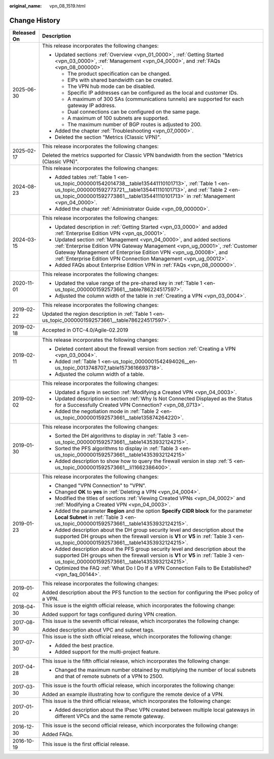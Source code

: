 :original_name: vpn_08_1519.html

.. _vpn_08_1519:

Change History
==============

+-----------------------------------+----------------------------------------------------------------------------------------------------------------------------------------------------------------------------------------------------------------------------------------------------------------------------------------------+
| Released On                       | Description                                                                                                                                                                                                                                                                                  |
+===================================+==============================================================================================================================================================================================================================================================================================+
| 2025-06-30                        | This release incorporates the following changes:                                                                                                                                                                                                                                             |
|                                   |                                                                                                                                                                                                                                                                                              |
|                                   | -  Updated sections :ref:`Overview <vpn_01_0000>`, :ref:`Getting Started <vpn_03_0000>`, :ref:`Management <vpn_04_0000>`, and :ref:`FAQs <vpn_08_000000>`.                                                                                                                                   |
|                                   |                                                                                                                                                                                                                                                                                              |
|                                   |    -  The product specification can be changed.                                                                                                                                                                                                                                              |
|                                   |    -  EIPs with shared bandwidth can be created.                                                                                                                                                                                                                                             |
|                                   |    -  The VPN hub mode can be disabled.                                                                                                                                                                                                                                                      |
|                                   |    -  Specific IP addresses can be configured as the local and customer IDs.                                                                                                                                                                                                                 |
|                                   |    -  A maximum of 300 SAs (communications tunnels) are supported for each gateway IP address.                                                                                                                                                                                               |
|                                   |    -  Dual connections can be configured on the same page.                                                                                                                                                                                                                                   |
|                                   |    -  A maximum of 100 subnets are supported.                                                                                                                                                                                                                                                |
|                                   |    -  The maximum number of BGP routes is adjusted to 200.                                                                                                                                                                                                                                   |
|                                   |                                                                                                                                                                                                                                                                                              |
|                                   | -  Added the chapter :ref:`Troubleshooting <vpn_07_0000>`.                                                                                                                                                                                                                                   |
|                                   | -  Deleted the section "Metrics (Classic VPN)".                                                                                                                                                                                                                                              |
+-----------------------------------+----------------------------------------------------------------------------------------------------------------------------------------------------------------------------------------------------------------------------------------------------------------------------------------------+
| 2025-02-17                        | This release incorporates the following changes:                                                                                                                                                                                                                                             |
|                                   |                                                                                                                                                                                                                                                                                              |
|                                   | Deleted the metrics supported for Classic VPN bandwidth from the section "Metrics (Classic VPN)".                                                                                                                                                                                            |
+-----------------------------------+----------------------------------------------------------------------------------------------------------------------------------------------------------------------------------------------------------------------------------------------------------------------------------------------+
| 2024-08-23                        | This release incorporates the following changes:                                                                                                                                                                                                                                             |
|                                   |                                                                                                                                                                                                                                                                                              |
|                                   | -  Added tables :ref:`Table 1 <en-us_topic_0000001542014738__table135441110101713>`, :ref:`Table 1 <en-us_topic_0000001592773721__table135441110101713>`, and :ref:`Table 2 <en-us_topic_0000001592773861__table135441110101713>` in :ref:`Management <vpn_04_0000>`.                        |
|                                   | -  Added the chapter :ref:`Administrator Guide <vpn_09_000000>`.                                                                                                                                                                                                                             |
+-----------------------------------+----------------------------------------------------------------------------------------------------------------------------------------------------------------------------------------------------------------------------------------------------------------------------------------------+
| 2024-03-15                        | This release incorporates the following changes:                                                                                                                                                                                                                                             |
|                                   |                                                                                                                                                                                                                                                                                              |
|                                   | -  Updated description in :ref:`Getting Started <vpn_03_0000>` and added :ref:`Enterprise Edition VPN <vpn_qs_00001>`.                                                                                                                                                                       |
|                                   | -  Updated section :ref:`Management <vpn_04_0000>`, and added sections :ref:`Enterprise Edition VPN Gateway Management <vpn_ug_00001>`, :ref:`Customer Gateway Management of Enterprise Edition VPN <vpn_ug_00008>`, and :ref:`Enterprise Edition VPN Connection Management <vpn_ug_00012>`. |
|                                   | -  Added FAQs about Enterprise Edition VPN in :ref:`FAQs <vpn_08_000000>`.                                                                                                                                                                                                                   |
+-----------------------------------+----------------------------------------------------------------------------------------------------------------------------------------------------------------------------------------------------------------------------------------------------------------------------------------------+
| 2020-11-01                        | This release incorporates the following changes:                                                                                                                                                                                                                                             |
|                                   |                                                                                                                                                                                                                                                                                              |
|                                   | -  Updated the value range of the pre-shared key in :ref:`Table 1 <en-us_topic_0000001592573661__table786224517597>`.                                                                                                                                                                        |
|                                   | -  Adjusted the column width of the table in :ref:`Creating a VPN <vpn_03_0004>`.                                                                                                                                                                                                            |
+-----------------------------------+----------------------------------------------------------------------------------------------------------------------------------------------------------------------------------------------------------------------------------------------------------------------------------------------+
| 2019-02-22                        | This release incorporates the following changes:                                                                                                                                                                                                                                             |
|                                   |                                                                                                                                                                                                                                                                                              |
|                                   | Updated the region description in :ref:`Table 1 <en-us_topic_0000001592573661__table786224517597>`.                                                                                                                                                                                          |
+-----------------------------------+----------------------------------------------------------------------------------------------------------------------------------------------------------------------------------------------------------------------------------------------------------------------------------------------+
| 2019-02-18                        | Accepted in OTC-4.0/Agile-02.2019                                                                                                                                                                                                                                                            |
+-----------------------------------+----------------------------------------------------------------------------------------------------------------------------------------------------------------------------------------------------------------------------------------------------------------------------------------------+
| 2019-02-11                        | This release incorporates the following changes:                                                                                                                                                                                                                                             |
|                                   |                                                                                                                                                                                                                                                                                              |
|                                   | -  Deleted content about the firewall version from section :ref:`Creating a VPN <vpn_03_0004>`.                                                                                                                                                                                              |
|                                   | -  Added :ref:`Table 1 <en-us_topic_0000001542494026__en-us_topic_0013748707_table1573616693718>`.                                                                                                                                                                                           |
|                                   | -  Adjusted the column width of a table.                                                                                                                                                                                                                                                     |
+-----------------------------------+----------------------------------------------------------------------------------------------------------------------------------------------------------------------------------------------------------------------------------------------------------------------------------------------+
| 2019-02-02                        | This release incorporates the following changes:                                                                                                                                                                                                                                             |
|                                   |                                                                                                                                                                                                                                                                                              |
|                                   | -  Updated a figure in section :ref:`Modifying a Created VPN <vpn_04_0003>`.                                                                                                                                                                                                                 |
|                                   | -  Updated description in section :ref:`Why Is Not Connected Displayed as the Status for a Successfully Created VPN Connection? <vpn_08_0713>`.                                                                                                                                              |
|                                   | -  Added the negotiation mode in :ref:`Table 2 <en-us_topic_0000001592573661__table135874264220>`.                                                                                                                                                                                           |
+-----------------------------------+----------------------------------------------------------------------------------------------------------------------------------------------------------------------------------------------------------------------------------------------------------------------------------------------+
| 2019-01-30                        | This release incorporates the following changes:                                                                                                                                                                                                                                             |
|                                   |                                                                                                                                                                                                                                                                                              |
|                                   | -  Sorted the DH algorithms to display in :ref:`Table 3 <en-us_topic_0000001592573661__table14353932124215>`.                                                                                                                                                                                |
|                                   | -  Sorted the PFS algorithms to display in :ref:`Table 3 <en-us_topic_0000001592573661__table14353932124215>`                                                                                                                                                                                |
|                                   | -  Added description to show how to query the firewall version in step :ref:`5 <en-us_topic_0000001592573661__li11662386400>`.                                                                                                                                                               |
+-----------------------------------+----------------------------------------------------------------------------------------------------------------------------------------------------------------------------------------------------------------------------------------------------------------------------------------------+
| 2019-01-23                        | This release incorporates the following changes:                                                                                                                                                                                                                                             |
|                                   |                                                                                                                                                                                                                                                                                              |
|                                   | -  Changed "VPN Connection" to "VPN".                                                                                                                                                                                                                                                        |
|                                   | -  Changed **OK** to **yes** in :ref:`Deleting a VPN <vpn_04_0004>`.                                                                                                                                                                                                                         |
|                                   | -  Modified the titles of sections :ref:`Viewing Created VPNs <vpn_04_0002>` and :ref:`Modifying a Created VPN <vpn_04_0003>`.                                                                                                                                                               |
|                                   | -  Added the parameter **Region** and the option **Specify CIDR block** for the parameter **Local Subnet** in :ref:`Table 3 <en-us_topic_0000001592573661__table14353932124215>`.                                                                                                            |
|                                   | -  Added description about the DH group security level and description about the supported DH groups when the firewall version is **V1** or **V5** in :ref:`Table 3 <en-us_topic_0000001592573661__table14353932124215>`.                                                                    |
|                                   | -  Added description about the PFS group security level and description about the supported DH groups when the firewall version is **V1** or **V5** in :ref:`Table 3 <en-us_topic_0000001592573661__table14353932124215>`.                                                                   |
|                                   | -  Optimized the FAQ :ref:`What Do I Do If a VPN Connection Fails to Be Established? <vpn_faq_00144>`.                                                                                                                                                                                       |
+-----------------------------------+----------------------------------------------------------------------------------------------------------------------------------------------------------------------------------------------------------------------------------------------------------------------------------------------+
| 2019-01-02                        | This release incorporates the following changes:                                                                                                                                                                                                                                             |
|                                   |                                                                                                                                                                                                                                                                                              |
|                                   | Added description about the PFS function to the section for configuring the IPsec policy of a VPN.                                                                                                                                                                                           |
+-----------------------------------+----------------------------------------------------------------------------------------------------------------------------------------------------------------------------------------------------------------------------------------------------------------------------------------------+
| 2018-04-30                        | This issue is the eighth official release, which incorporates the following change:                                                                                                                                                                                                          |
|                                   |                                                                                                                                                                                                                                                                                              |
|                                   | Added support for tags configured during VPN creation.                                                                                                                                                                                                                                       |
+-----------------------------------+----------------------------------------------------------------------------------------------------------------------------------------------------------------------------------------------------------------------------------------------------------------------------------------------+
| 2017-08-30                        | This issue is the seventh official release, which incorporates the following change:                                                                                                                                                                                                         |
|                                   |                                                                                                                                                                                                                                                                                              |
|                                   | Added description about VPC and subnet tags.                                                                                                                                                                                                                                                 |
+-----------------------------------+----------------------------------------------------------------------------------------------------------------------------------------------------------------------------------------------------------------------------------------------------------------------------------------------+
| 2017-07-30                        | This issue is the sixth official release, which incorporates the following change:                                                                                                                                                                                                           |
|                                   |                                                                                                                                                                                                                                                                                              |
|                                   | -  Added the best practice.                                                                                                                                                                                                                                                                  |
|                                   | -  Added support for the multi-project feature.                                                                                                                                                                                                                                              |
+-----------------------------------+----------------------------------------------------------------------------------------------------------------------------------------------------------------------------------------------------------------------------------------------------------------------------------------------+
| 2017-04-28                        | This issue is the fifth official release, which incorporates the following change:                                                                                                                                                                                                           |
|                                   |                                                                                                                                                                                                                                                                                              |
|                                   | -  Changed the maximum number obtained by multiplying the number of local subnets and that of remote subnets of a VPN to 2500.                                                                                                                                                               |
+-----------------------------------+----------------------------------------------------------------------------------------------------------------------------------------------------------------------------------------------------------------------------------------------------------------------------------------------+
| 2017-03-30                        | This issue is the fourth official release, which incorporates the following change:                                                                                                                                                                                                          |
|                                   |                                                                                                                                                                                                                                                                                              |
|                                   | Added an example illustrating how to configure the remote device of a VPN.                                                                                                                                                                                                                   |
+-----------------------------------+----------------------------------------------------------------------------------------------------------------------------------------------------------------------------------------------------------------------------------------------------------------------------------------------+
| 2017-01-20                        | This issue is the third official release, which incorporates the following change:                                                                                                                                                                                                           |
|                                   |                                                                                                                                                                                                                                                                                              |
|                                   | -  Added description about the IPsec VPN created between multiple local gateways in different VPCs and the same remote gateway.                                                                                                                                                              |
+-----------------------------------+----------------------------------------------------------------------------------------------------------------------------------------------------------------------------------------------------------------------------------------------------------------------------------------------+
| 2016-12-30                        | This issue is the second official release, which incorporates the following change:                                                                                                                                                                                                          |
|                                   |                                                                                                                                                                                                                                                                                              |
|                                   | Added FAQs.                                                                                                                                                                                                                                                                                  |
+-----------------------------------+----------------------------------------------------------------------------------------------------------------------------------------------------------------------------------------------------------------------------------------------------------------------------------------------+
| 2016-10-19                        | This issue is the first official release.                                                                                                                                                                                                                                                    |
+-----------------------------------+----------------------------------------------------------------------------------------------------------------------------------------------------------------------------------------------------------------------------------------------------------------------------------------------+
